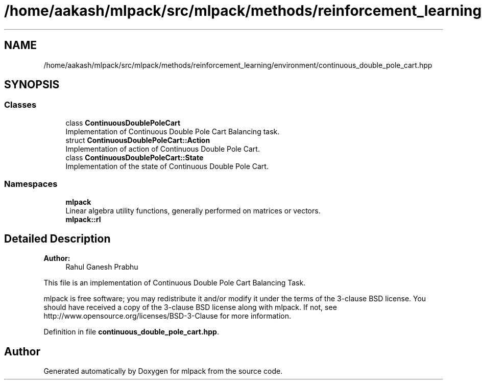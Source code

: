 .TH "/home/aakash/mlpack/src/mlpack/methods/reinforcement_learning/environment/continuous_double_pole_cart.hpp" 3 "Sun Aug 22 2021" "Version 3.4.2" "mlpack" \" -*- nroff -*-
.ad l
.nh
.SH NAME
/home/aakash/mlpack/src/mlpack/methods/reinforcement_learning/environment/continuous_double_pole_cart.hpp
.SH SYNOPSIS
.br
.PP
.SS "Classes"

.in +1c
.ti -1c
.RI "class \fBContinuousDoublePoleCart\fP"
.br
.RI "Implementation of Continuous Double Pole Cart Balancing task\&. "
.ti -1c
.RI "struct \fBContinuousDoublePoleCart::Action\fP"
.br
.RI "Implementation of action of Continuous Double Pole Cart\&. "
.ti -1c
.RI "class \fBContinuousDoublePoleCart::State\fP"
.br
.RI "Implementation of the state of Continuous Double Pole Cart\&. "
.in -1c
.SS "Namespaces"

.in +1c
.ti -1c
.RI " \fBmlpack\fP"
.br
.RI "Linear algebra utility functions, generally performed on matrices or vectors\&. "
.ti -1c
.RI " \fBmlpack::rl\fP"
.br
.in -1c
.SH "Detailed Description"
.PP 

.PP
\fBAuthor:\fP
.RS 4
Rahul Ganesh Prabhu
.RE
.PP
This file is an implementation of Continuous Double Pole Cart Balancing Task\&.
.PP
mlpack is free software; you may redistribute it and/or modify it under the terms of the 3-clause BSD license\&. You should have received a copy of the 3-clause BSD license along with mlpack\&. If not, see http://www.opensource.org/licenses/BSD-3-Clause for more information\&. 
.PP
Definition in file \fBcontinuous_double_pole_cart\&.hpp\fP\&.
.SH "Author"
.PP 
Generated automatically by Doxygen for mlpack from the source code\&.
